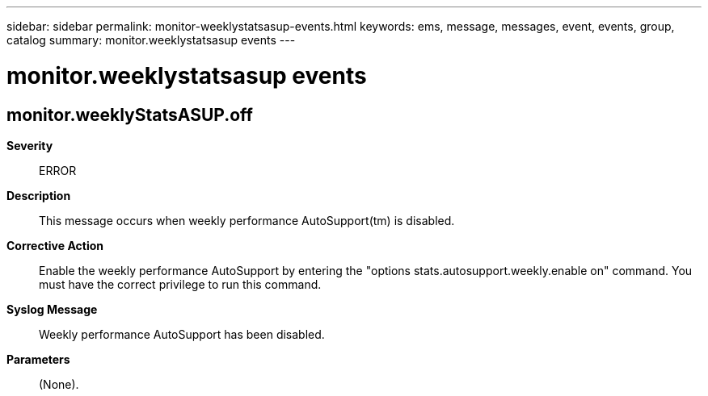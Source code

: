 ---
sidebar: sidebar
permalink: monitor-weeklystatsasup-events.html
keywords: ems, message, messages, event, events, group, catalog
summary: monitor.weeklystatsasup events
---

= monitor.weeklystatsasup events
:toclevels: 1
:hardbreaks:
:nofooter:
:icons: font
:linkattrs:
:imagesdir: ./media/

== monitor.weeklyStatsASUP.off
*Severity*::
ERROR
*Description*::
This message occurs when weekly performance AutoSupport(tm) is disabled.
*Corrective Action*::
Enable the weekly performance AutoSupport by entering the "options stats.autosupport.weekly.enable on" command. You must have the correct privilege to run this command.
*Syslog Message*::
Weekly performance AutoSupport has been disabled.
*Parameters*::
(None).
